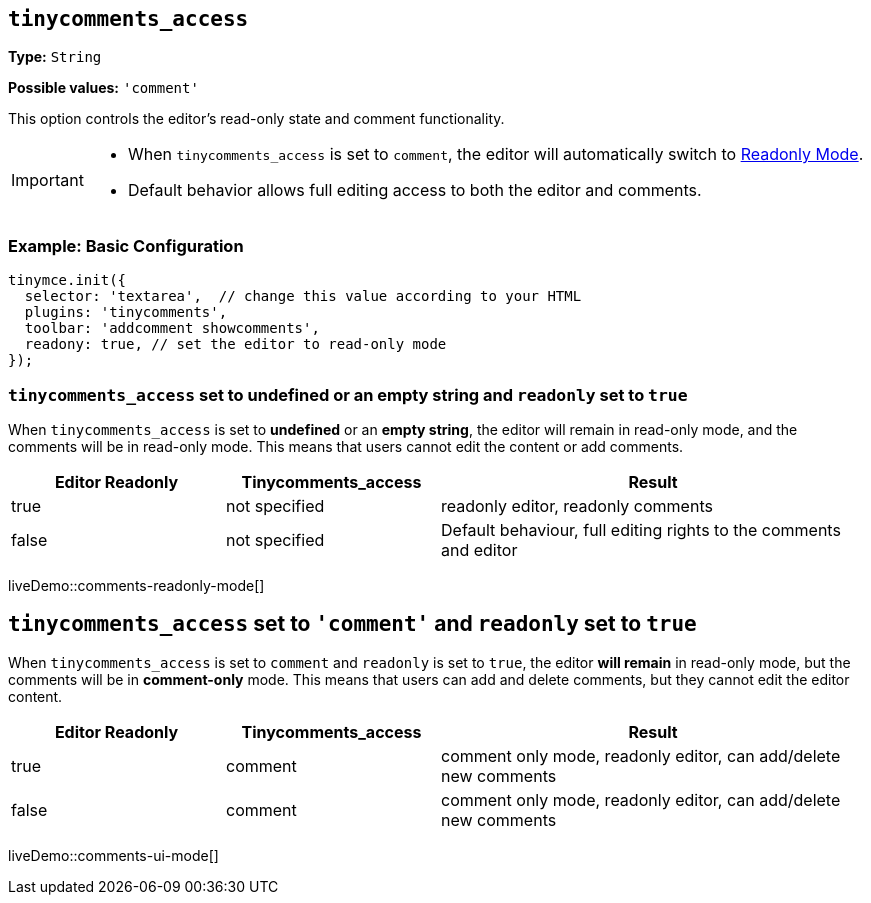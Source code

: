 [[tinycomments-access]]
== `tinycomments_access`

*Type:* `+String+`

*Possible values:* `'comment'`

This option controls the editor's read-only state and comment functionality.

[IMPORTANT]
====
* When `tinycomments_access` is set to `comment`, the editor will automatically switch to xref:editor-important-options.adoc#readonly[Readonly Mode].
* Default behavior allows full editing access to both the editor and comments.
====

=== Example: Basic Configuration

[source,javascript]
----
tinymce.init({
  selector: 'textarea',  // change this value according to your HTML
  plugins: 'tinycomments',
  toolbar: 'addcomment showcomments',
  readony: true, // set the editor to read-only mode
});
----

=== `tinycomments_access` set to undefined or an empty string and `readonly` set to `true`

When `tinycomments_access` is set to **undefined** or an **empty string**, the editor will remain in read-only mode, and the comments will be in read-only mode. This means that users cannot edit the content or add comments.

[cols="1,1,2", options="header"]
|===
|Editor Readonly |Tinycomments_access |Result
|true |not specified |readonly editor, readonly comments
|false |not specified |Default behaviour, full editing rights to the comments and editor
|===

liveDemo::comments-readonly-mode[]

== `tinycomments_access` set to `'comment'` and `readonly` set to `true`

When `tinycomments_access` is set to `comment` and `readonly` is set to `true`, the editor **will remain** in read-only mode, but the comments will be in **comment-only** mode. This means that users can add and delete comments, but they cannot edit the editor content.

[cols="1,1,2", options="header"]
|===
|Editor Readonly |Tinycomments_access |Result
|true |comment |comment only mode, readonly editor, can add/delete new comments
|false |comment |comment only mode, readonly editor, can add/delete new comments
|===

liveDemo::comments-ui-mode[]
